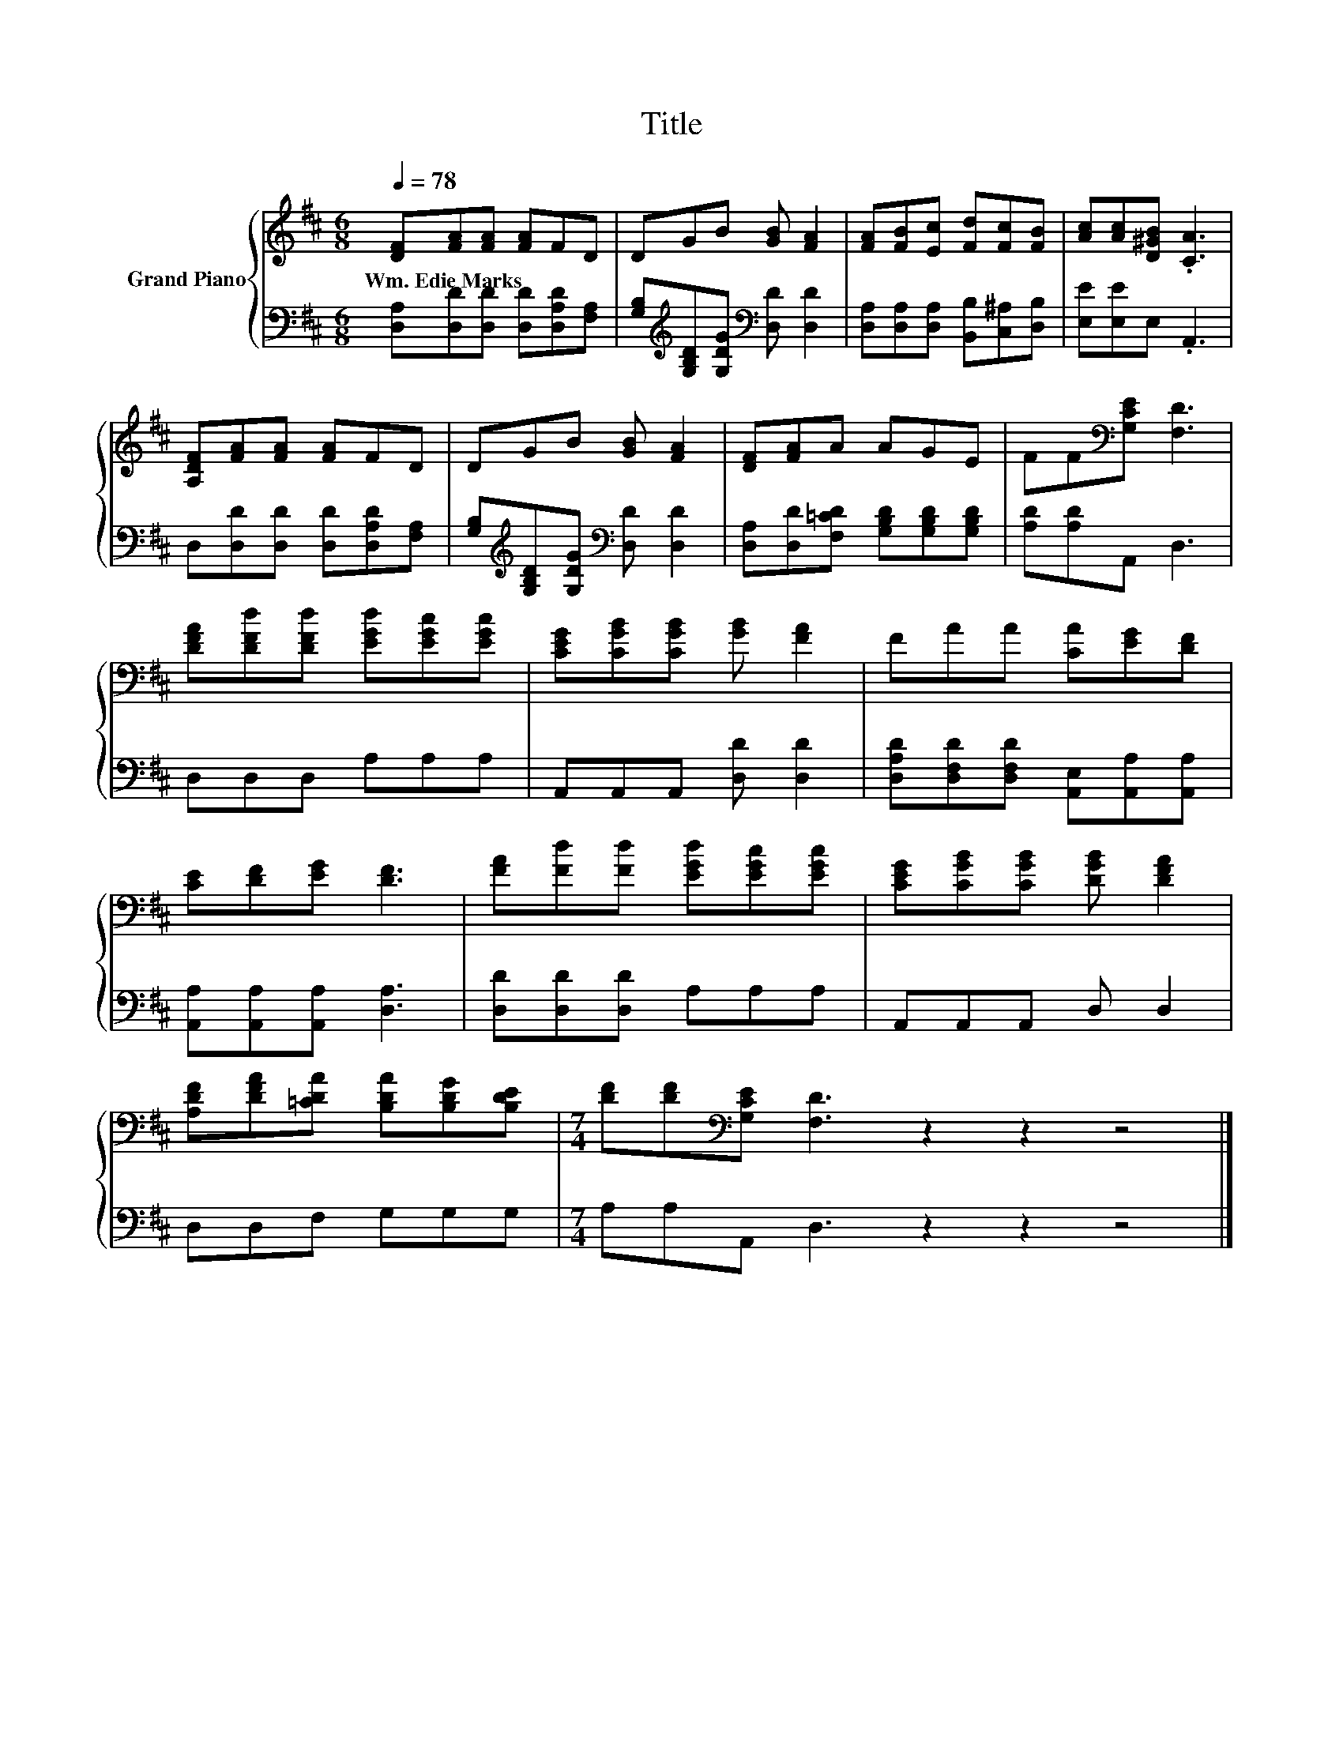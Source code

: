 X:1
T:Title
%%score { 1 | 2 }
L:1/8
Q:1/4=78
M:6/8
K:D
V:1 treble nm="Grand Piano"
V:2 bass 
V:1
 [DF][FA][FA] [FA]FD | DGB [GB] [FA]2 | [FA][FB][Ec] [Fd][Fc][FB] | [Ac][Ac][D^GB] .[CA]3 | %4
w: Wm.~Edie~Marks * * * * *||||
 [A,DF][FA][FA] [FA]FD | DGB [GB] [FA]2 | [DF][FA]A AGE | FF[K:bass][G,CE] [F,D]3 | %8
w: ||||
 [DFA][DFd][DFd] [EGd][EGc][EGc] | [CEG][CGB][CGB] [GB] [FA]2 | FAA [CA][EG][DF] | %11
w: |||
 [CE][DF][EG] [DF]3 | [FA][Fd][Fd] [EGd][EGc][EGc] | [CEG][CGB][CGB] [DGB] [DFA]2 | %14
w: |||
 [A,DF][DFA][=CDA] [B,DA][B,DG][B,DE] |[M:7/4] [DF][DF][K:bass][G,CE] [F,D]3 z2 z2 z4 |] %16
w: ||
V:2
 [D,A,][D,D][D,D] [D,D][D,A,D][F,A,] | [G,B,][K:treble][G,B,D][G,DG][K:bass] [D,D] [D,D]2 | %2
 [D,A,][D,A,][D,A,] [B,,B,][C,^A,][D,B,] | [E,E][E,E]E, .A,,3 | D,[D,D][D,D] [D,D][D,A,D][F,A,] | %5
 [G,B,][K:treble][G,B,D][G,DG][K:bass] [D,D] [D,D]2 | [D,A,][D,D][F,=CD] [G,B,D][G,B,D][G,B,D] | %7
 [A,D][A,D]A,, D,3 | D,D,D, A,A,A, | A,,A,,A,, [D,D] [D,D]2 | %10
 [D,A,D][D,F,D][D,F,D] [A,,E,][A,,A,][A,,A,] | [A,,A,][A,,A,][A,,A,] [D,A,]3 | %12
 [D,D][D,D][D,D] A,A,A, | A,,A,,A,, D, D,2 | D,D,F, G,G,G, |[M:7/4] A,A,A,, D,3 z2 z2 z4 |] %16

